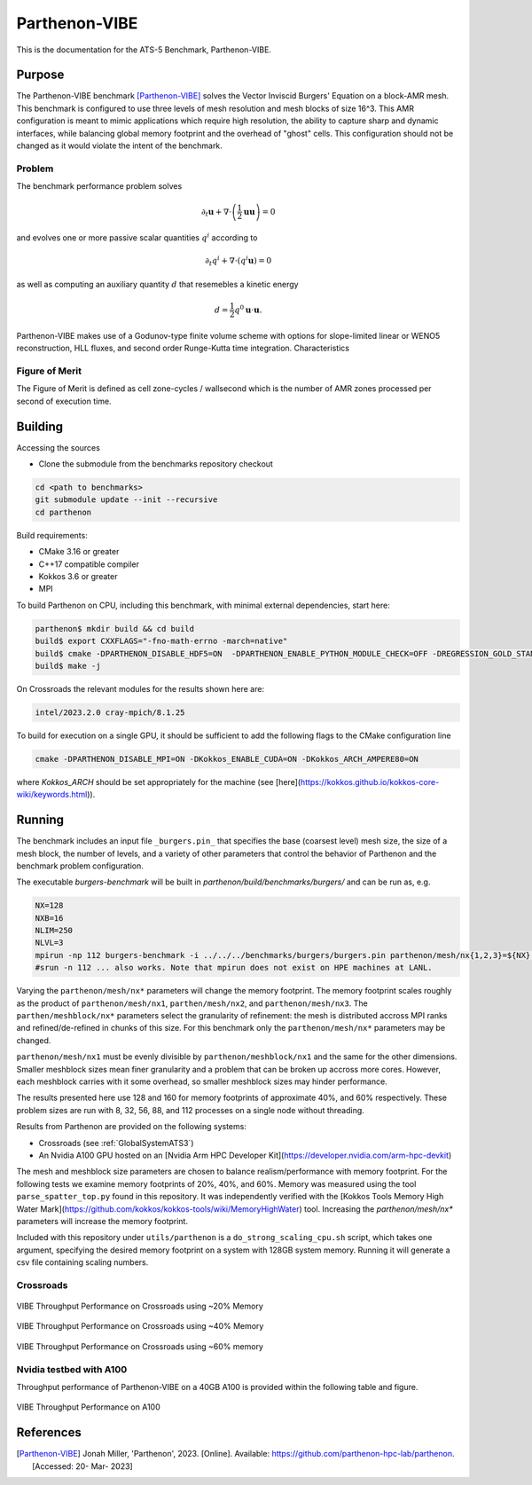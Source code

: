 ******************
Parthenon-VIBE
******************

This is the documentation for the ATS-5 Benchmark, Parthenon-VIBE.

Purpose
=======

The Parthenon-VIBE benchmark [Parthenon-VIBE]_ solves the Vector Inviscid Burgers' Equation on a block-AMR mesh.
This benchmark is configured to use three levels of mesh resolution and mesh blocks of size 16^3. This AMR configuration is meant to
mimic applications which require high resolution, the ability to capture sharp and dynamic interfaces, while balancing global memory footprint and the overhead of "ghost" cells.
This configuration should not be changed as it would violate the intent of the benchmark.

Problem
-------
The benchmark performance problem solves

.. math::
   \partial_t \mathbf{u} + \nabla\cdot\left(\frac{1}{2}\mathbf{u} \mathbf{u}\right) = 0

and evolves one or more passive scalar quantities :math:`q^i` according to

.. math::
   \partial_t q^i + \nabla \cdot \left( q^i \mathbf{u} \right) = 0


as well as computing an auxiliary quantity :math:`d` that resemebles a kinetic energy

.. math::
   d = \frac{1}{2} q^0 \mathbf{u}\cdot\mathbf{u}.

Parthenon-VIBE makes use of a Godunov-type finite volume scheme with options for slope-limited linear or WENO5 reconstruction, HLL fluxes, and second order Runge-Kutta time integration.
Characteristics


Figure of Merit
---------------

The Figure of Merit is defined as cell zone-cycles / wallsecond which is the number of AMR zones processed per second of execution time.


Building
========

Accessing the sources

* Clone the submodule from the benchmarks repository checkout

.. code-block:: bash

   cd <path to benchmarks>
   git submodule update --init --recursive
   cd parthenon

..


Build requirements:

* CMake 3.16 or greater
* C++17 compatible compiler
* Kokkos 3.6 or greater
* MPI

To build Parthenon on CPU, including this benchmark, with minimal external dependencies, start here:

.. code-block:: bash

   parthenon$ mkdir build && cd build
   build$ export CXXFLAGS="-fno-math-errno -march=native"
   build$ cmake -DPARTHENON_DISABLE_HDF5=ON  -DPARTHENON_ENABLE_PYTHON_MODULE_CHECK=OFF -DREGRESSION_GOLD_STANDARD_SYNC=OFF  -DCMAKE_BUILD_TYPE=Release ../
   build$ make -j

..

On Crossroads the relevant modules for the results shown here are:

.. code-block:: bash

   intel/2023.2.0 cray-mpich/8.1.25 

..

To build for execution on a single GPU, it should be sufficient to add the following flags to the CMake configuration line

.. code-block:: bash

   cmake -DPARTHENON_DISABLE_MPI=ON -DKokkos_ENABLE_CUDA=ON -DKokkos_ARCH_AMPERE80=ON

..

where `Kokkos_ARCH` should be set appropriately for the machine (see [here](https://kokkos.github.io/kokkos-core-wiki/keywords.html)).


Running
=======


The benchmark includes an input file ``_burgers.pin_`` that specifies the base (coarsest level) mesh size, the size of a mesh block, the number of levels, and a variety of other parameters that control the behavior of Parthenon and the benchmark problem configuration.


The executable `burgers-benchmark` will be built in `parthenon/build/benchmarks/burgers/` and can be run as, e.g.

.. code-block:: bash

   NX=128
   NXB=16
   NLIM=250
   NLVL=3
   mpirun -np 112 burgers-benchmark -i ../../../benchmarks/burgers/burgers.pin parthenon/mesh/nx{1,2,3}=${NX} parthenon/meshblock/nx{1,2,3}=${NXB} parthenon/time/nlim=${NLIM} parthenon/mesh/numlevel=${NLVL}"
   #srun -n 112 ... also works. Note that mpirun does not exist on HPE machines at LANL.
..

Varying the ``parthenon/mesh/nx*`` parameters will change the memory footprint. The memory footprint scales roughly as the product of ``parthenon/mesh/nx1``, ``parthen/mesh/nx2``, and ``parthenon/mesh/nx3``. The ``parthen/meshblock/nx*`` parameters select the granularity of refinement: the mesh is distributed accross MPI ranks and refined/de-refined in chunks of this size.
For this benchmark only the ``parthenon/mesh/nx*`` parameters may be changed.

``parthenon/mesh/nx1`` must be evenly divisible by ``parthenon/meshblock/nx1`` and the same for the other dimensions. Smaller meshblock sizes mean finer granularity and a problem that can be broken up accross more cores. However, each meshblock carries with it some overhead, so smaller meshblock sizes may hinder performance.

The results presented here use 128 and 160 for  memory footprints of approximate 40%, and 60%  respectively. These problem sizes are run with  8, 32, 56, 88, and 112 processes on a single node without threading.

Results from Parthenon are provided on the following systems:

* Crossroads (see :ref:`GlobalSystemATS3`)
* An Nvidia A100 GPU hosted on an [Nvidia Arm HPC Developer Kit](https://developer.nvidia.com/arm-hpc-devkit)

The mesh and meshblock size parameters are chosen to balance
realism/performance with memory footprint. For the following tests we
examine memory footprints of 20%, 40%, and 60%. Memory was measured
using the tool ``parse_spatter_top.py`` found in this repository. It
was independently verified with the [Kokkos Tools Memory High Water
Mark](https://github.com/kokkos/kokkos-tools/wiki/MemoryHighWater)
tool. Increasing the `parthenon/mesh/nx*` parameters will increase the
memory footprint.

Included with this repository under ``utils/parthenon`` is a ``do_strong_scaling_cpu.sh``
script, which takes one argument, specifying the desired memory
footprint on a system with 128GB system memory. Running it will generate a csv file
containing scaling numbers.

Crossroads
-------------------


.. csv-table:: VIBE Throughput Performance on Crossroads using ~20% Memory
   :file: cpu_20.csv
   :align: center
   :widths: 10, 10, 10
   :header-rows: 1

.. figure:: ats3_20.png
   :align: center
   :scale: 50%
   :alt: VIBE Throughput Performance on Crossroads using ~20% Memory

   VIBE Throughput Performance on Crossroads using ~20% Memory

.. csv-table:: VIBE Throughput Performance on Crossroads using ~40% Memory
   :file: cpu_40.csv
   :align: center
   :widths: 10, 10, 10
   :header-rows: 1

.. figure:: ats3_40.png
   :align: center
   :scale: 50%
   :alt: VIBE Throughput Performance on Crossroads using ~40% Memory

   VIBE Throughput Performance on Crossroads using ~40% Memory

.. csv-table:: VIBE Throughput Performance on Crossroads using ~60% Memory
   :file: cpu_60.csv
   :align: center
   :widths: 10, 10, 10
   :header-rows: 1

.. figure:: ats3_60.png
   :align: center
   :scale: 50%
   :alt: VIBE Throughput Performance on Crossroads using ~60% memory

   VIBE Throughput Performance on Crossroads using ~60% memory

Nvidia testbed with A100
------------------------

Throughput performance of Parthenon-VIBE on a 40GB A100 is provided within the following table and figure.

.. csv-table:: VIBE Throughput Performance on A100
   :file: gpu.csv
   :align: center
   :widths: 10, 10
   :header-rows: 1

.. figure:: gpu.png
   :align: center
   :scale: 50%
   :alt: VIBE Throughput Performance on A100

   VIBE Throughput Performance on A100

References
==========

.. [Parthenon-VIBE] Jonah Miller, 'Parthenon', 2023. [Online]. Available: https://github.com/parthenon-hpc-lab/parthenon. [Accessed: 20- Mar- 2023]
